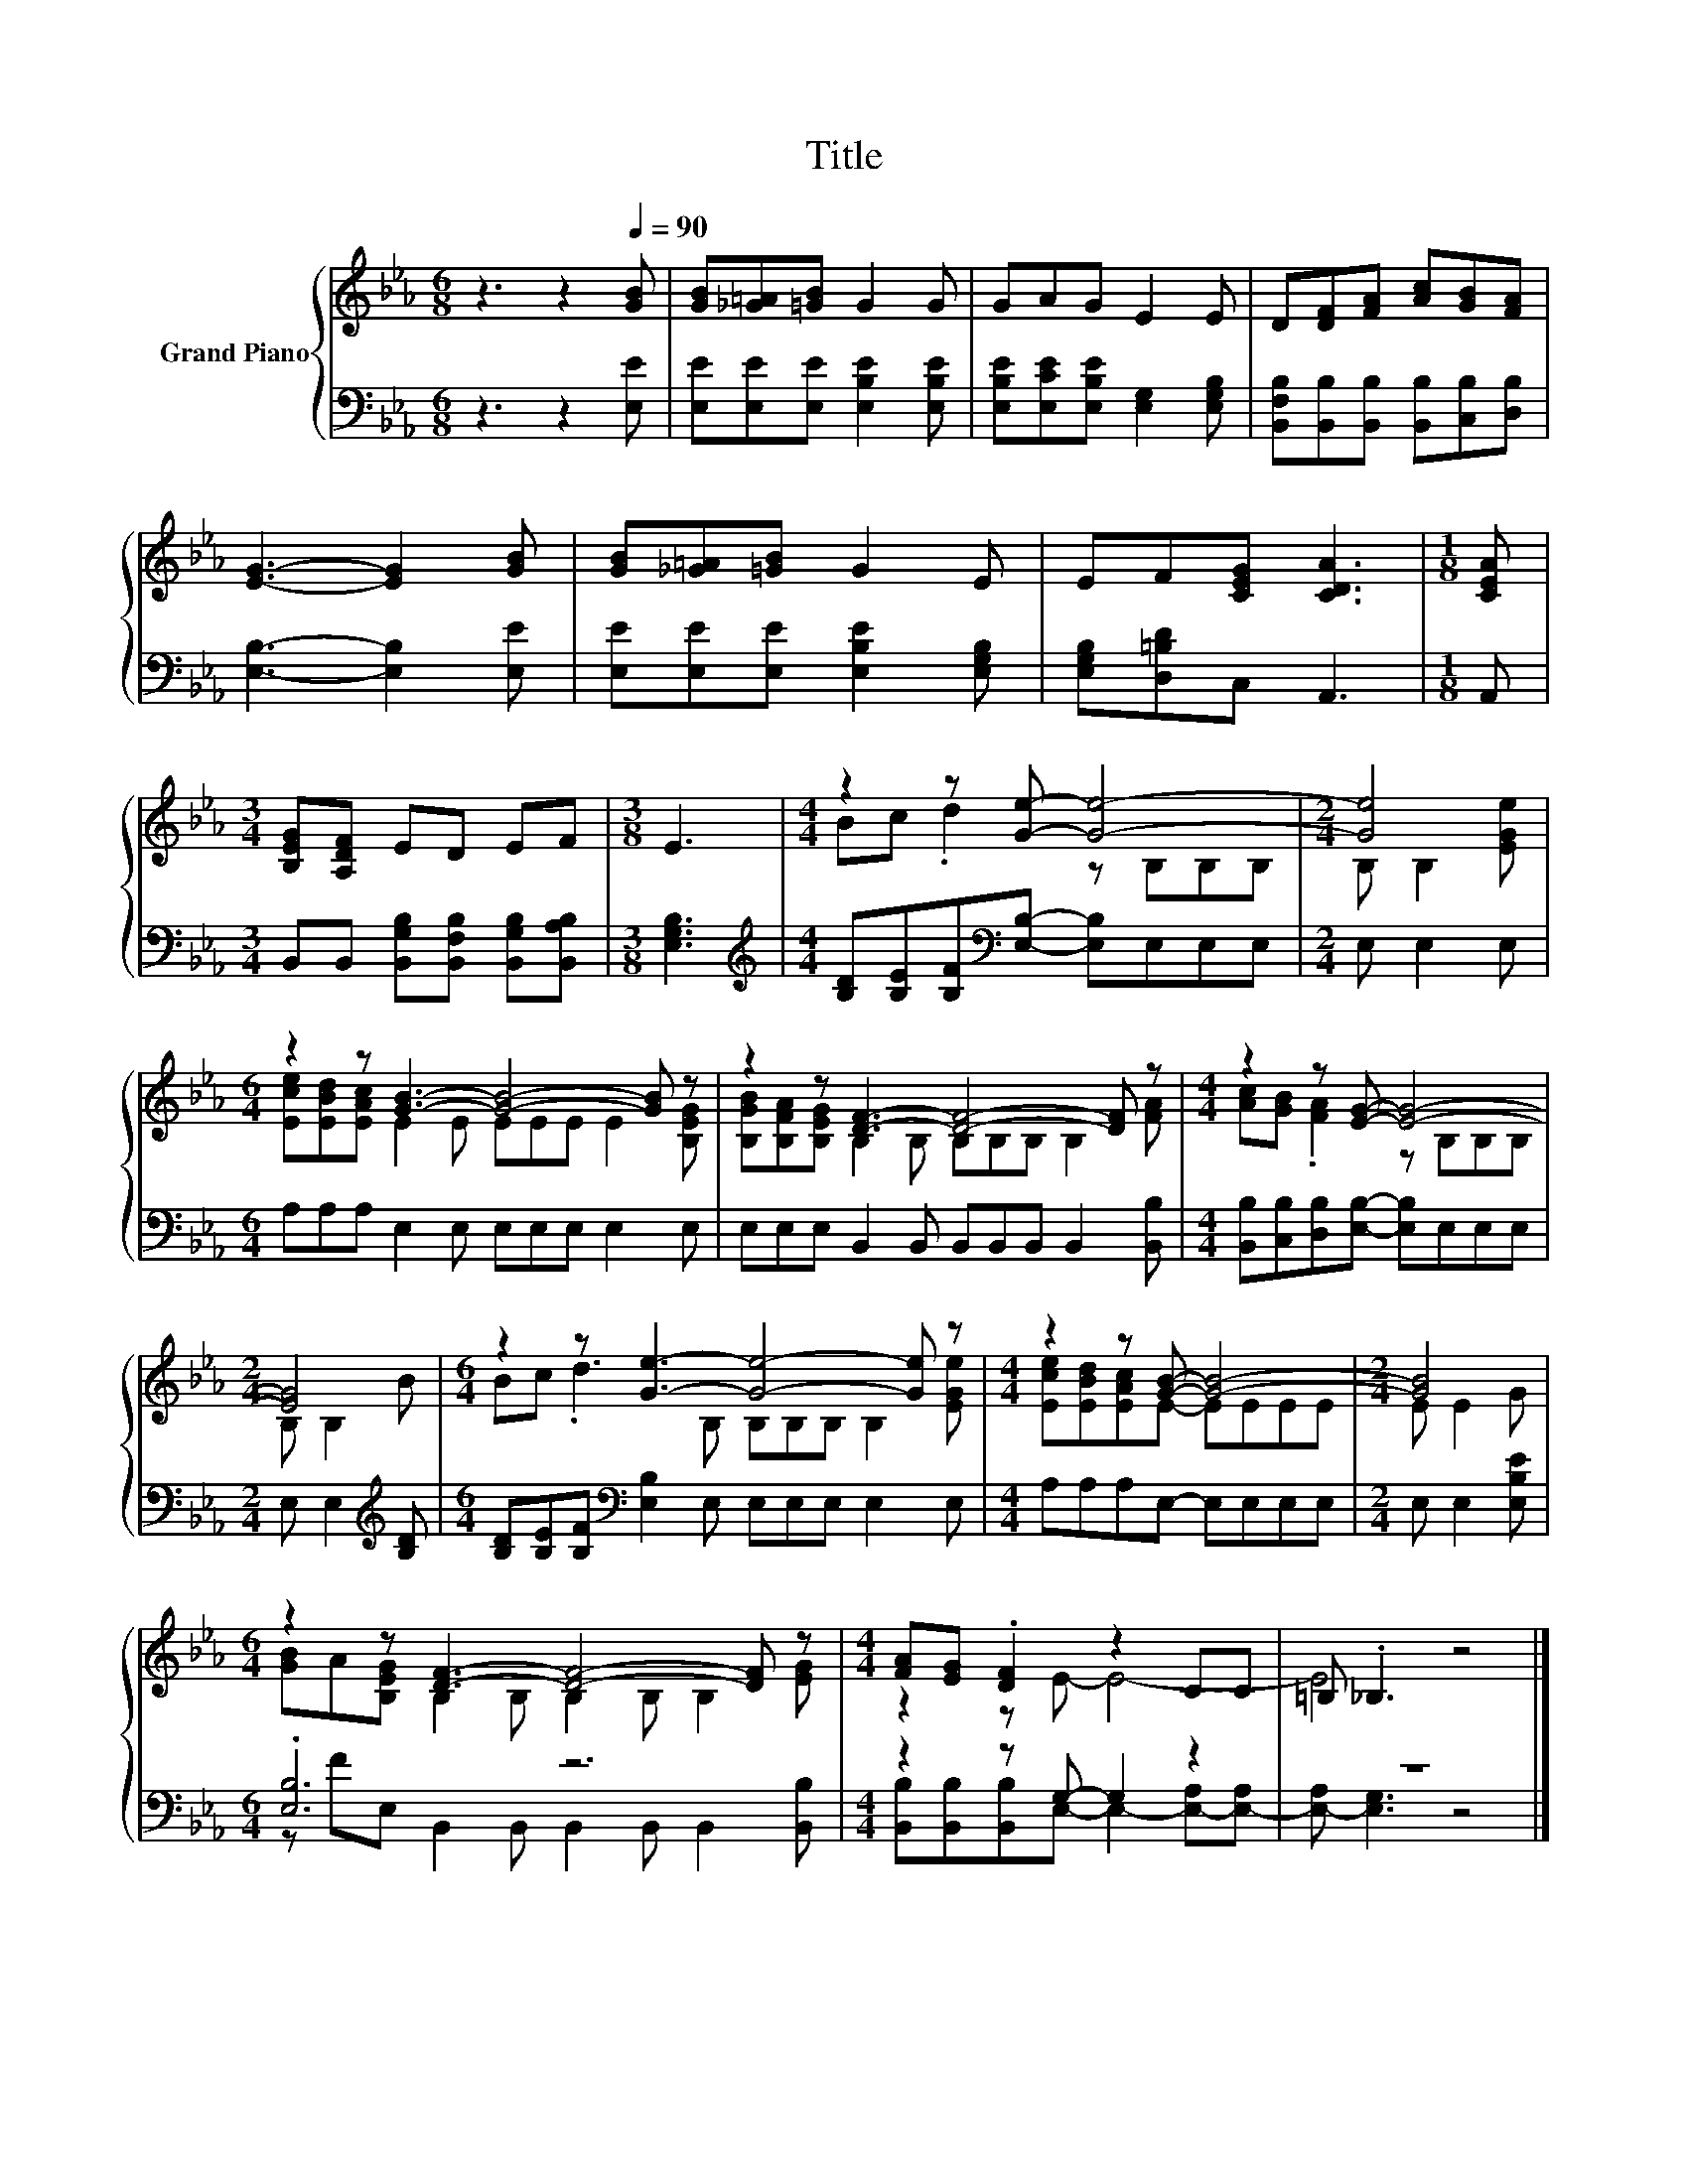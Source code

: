 X:1
T:Title
%%score { ( 1 3 ) | ( 2 4 ) }
L:1/8
M:6/8
K:Eb
V:1 treble nm="Grand Piano"
V:3 treble 
V:2 bass 
V:4 bass 
V:1
 z3 z2[Q:1/4=90] [GB] | [GB][_G=A][=GB] G2 G | GAG E2 E | D[DF][FA] [Ac][GB][FA] | %4
 [EG]3- [EG]2 [GB] | [GB][_G=A][=GB] G2 E | EF[CEG] [CDA]3 |[M:1/8] [CEA] | %8
[M:3/4] [B,EG][A,DF] ED EF |[M:3/8] E3 |[M:4/4] z2 z [Ge]- [Ge]4- |[M:2/4] [Ge]4 | %12
[M:6/4] z2 z [GB]3- [GB]4- [GB] z | z2 z [DF]3- [DF]4- [DF] z |[M:4/4] z2 z [EG]- [EG]4- | %15
[M:2/4] [EG]4 |[M:6/4] z2 z [Ge]3- [Ge]4- [Ge] z |[M:4/4] z2 z [GB]- [GB]4- |[M:2/4] [GB]4 | %19
[M:6/4] z2 z [DF]3- [DF]4- [DF] z |[M:4/4] [FA][EG] .[DF]2 z2 CC | =B, ._B,3 z4 |] %22
V:2
 z3 z2 [E,E] | [E,E][E,E][E,E] [E,B,E]2 [E,B,E] | [E,B,E][E,CE][E,B,E] [E,G,]2 [E,G,B,] | %3
 [B,,F,B,][B,,B,][B,,B,] [B,,B,][C,B,][D,B,] | [E,B,]3- [E,B,]2 [E,E] | %5
 [E,E][E,E][E,E] [E,B,E]2 [E,G,B,] | [E,G,B,][D,=B,D]C, A,,3 |[M:1/8] A,, | %8
[M:3/4] B,,B,, [B,,G,B,][B,,F,B,] [B,,G,B,][B,,A,B,] |[M:3/8] [E,G,B,]3 | %10
[M:4/4][K:treble] [B,D][B,E][B,F][K:bass][E,B,]- [E,B,]E,E,E, |[M:2/4] E, E,2 E, | %12
[M:6/4] A,A,A, E,2 E, E,E,E, E,2 E, | E,E,E, B,,2 B,, B,,B,,B,, B,,2 [B,,B,] | %14
[M:4/4] [B,,B,][C,B,][D,B,][E,B,]- [E,B,]E,E,E, |[M:2/4] E, E,2[K:treble] [B,D] | %16
[M:6/4] [B,D][B,E][B,F][K:bass] [E,B,]2 E, E,E,E, E,2 E, |[M:4/4] A,A,A,E,- E,E,E,E, | %18
[M:2/4] E, E,2 [E,B,E] |[M:6/4] .[E,B,]6 z6 |[M:4/4] z2 z G,- G,2 z2 | z8 |] %22
V:3
 x6 | x6 | x6 | x6 | x6 | x6 | x6 |[M:1/8] x |[M:3/4] x6 |[M:3/8] x3 |[M:4/4] Bc .d2 z B,B,B, | %11
[M:2/4] B, B,2 [EGe] |[M:6/4] [Ece][EBd][EAc] E2 E EEE E2 [B,EG] | %13
 [B,GB][B,FA][B,EG] B,2 B, B,B,B, B,2 [FA] |[M:4/4] [Ac][GB] .[FA]2 z B,B,B, |[M:2/4] B, B,2 B | %16
[M:6/4] Bc .d3 B, B,B,B, B,2 [EGe] |[M:4/4] [Ece][EBd][EAc]E- EEEE |[M:2/4] E E2 G | %19
[M:6/4] [GB]A[B,EG] B,2 B, B,2 B, B,2 [EG] |[M:4/4] z2 z E- E4- | E4 z4 |] %22
V:4
 x6 | x6 | x6 | x6 | x6 | x6 | x6 |[M:1/8] x |[M:3/4] x6 |[M:3/8] x3 | %10
[M:4/4][K:treble] x3[K:bass] x5 |[M:2/4] x4 |[M:6/4] x12 | x12 |[M:4/4] x8 | %15
[M:2/4] x3[K:treble] x |[M:6/4] x3[K:bass] x9 |[M:4/4] x8 |[M:2/4] x4 | %19
[M:6/4] z FE, B,,2 B,, B,,2 B,, B,,2 [B,,B,] | %20
[M:4/4] [B,,B,][B,,B,][B,,B,]E,- E,2- [E,-A,][E,-A,] | [E,-A,] [E,G,]3 z4 |] %22


